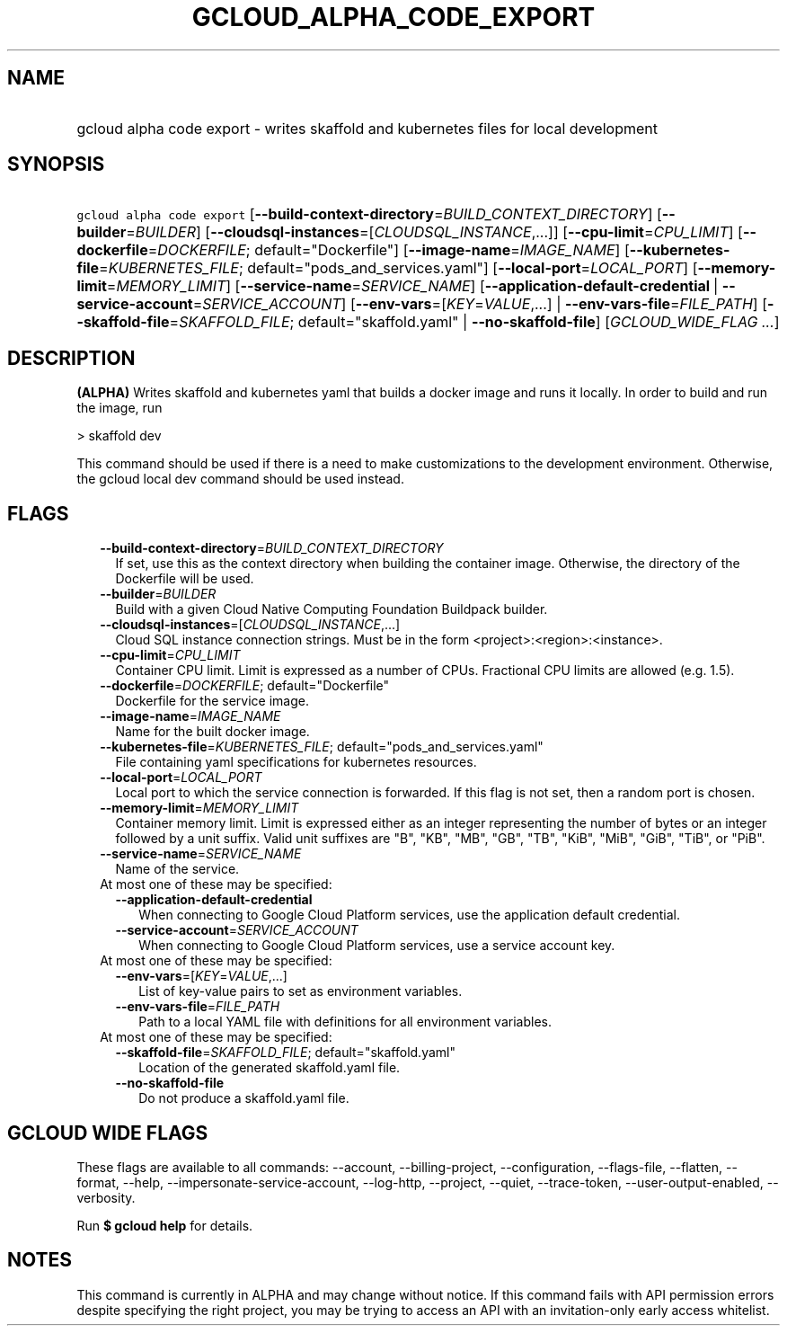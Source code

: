 
.TH "GCLOUD_ALPHA_CODE_EXPORT" 1



.SH "NAME"
.HP
gcloud alpha code export \- writes skaffold and kubernetes files for local development



.SH "SYNOPSIS"
.HP
\f5gcloud alpha code export\fR [\fB\-\-build\-context\-directory\fR=\fIBUILD_CONTEXT_DIRECTORY\fR] [\fB\-\-builder\fR=\fIBUILDER\fR] [\fB\-\-cloudsql\-instances\fR=[\fICLOUDSQL_INSTANCE\fR,...]] [\fB\-\-cpu\-limit\fR=\fICPU_LIMIT\fR] [\fB\-\-dockerfile\fR=\fIDOCKERFILE\fR;\ default="Dockerfile"] [\fB\-\-image\-name\fR=\fIIMAGE_NAME\fR] [\fB\-\-kubernetes\-file\fR=\fIKUBERNETES_FILE\fR;\ default="pods_and_services.yaml"] [\fB\-\-local\-port\fR=\fILOCAL_PORT\fR] [\fB\-\-memory\-limit\fR=\fIMEMORY_LIMIT\fR] [\fB\-\-service\-name\fR=\fISERVICE_NAME\fR] [\fB\-\-application\-default\-credential\fR\ |\ \fB\-\-service\-account\fR=\fISERVICE_ACCOUNT\fR] [\fB\-\-env\-vars\fR=[\fIKEY\fR=\fIVALUE\fR,...]\ |\ \fB\-\-env\-vars\-file\fR=\fIFILE_PATH\fR] [\fB\-\-skaffold\-file\fR=\fISKAFFOLD_FILE\fR;\ default="skaffold.yaml"\ |\ \fB\-\-no\-skaffold\-file\fR] [\fIGCLOUD_WIDE_FLAG\ ...\fR]



.SH "DESCRIPTION"

\fB(ALPHA)\fR Writes skaffold and kubernetes yaml that builds a docker image and
runs it locally. In order to build and run the image, run

> skaffold dev

This command should be used if there is a need to make customizations to the
development environment. Otherwise, the gcloud local dev command should be used
instead.



.SH "FLAGS"

.RS 2m
.TP 2m
\fB\-\-build\-context\-directory\fR=\fIBUILD_CONTEXT_DIRECTORY\fR
If set, use this as the context directory when building the container image.
Otherwise, the directory of the Dockerfile will be used.

.TP 2m
\fB\-\-builder\fR=\fIBUILDER\fR
Build with a given Cloud Native Computing Foundation Buildpack builder.

.TP 2m
\fB\-\-cloudsql\-instances\fR=[\fICLOUDSQL_INSTANCE\fR,...]
Cloud SQL instance connection strings. Must be in the form
<project>:<region>:<instance>.

.TP 2m
\fB\-\-cpu\-limit\fR=\fICPU_LIMIT\fR
Container CPU limit. Limit is expressed as a number of CPUs. Fractional CPU
limits are allowed (e.g. 1.5).

.TP 2m
\fB\-\-dockerfile\fR=\fIDOCKERFILE\fR; default="Dockerfile"
Dockerfile for the service image.

.TP 2m
\fB\-\-image\-name\fR=\fIIMAGE_NAME\fR
Name for the built docker image.

.TP 2m
\fB\-\-kubernetes\-file\fR=\fIKUBERNETES_FILE\fR; default="pods_and_services.yaml"
File containing yaml specifications for kubernetes resources.

.TP 2m
\fB\-\-local\-port\fR=\fILOCAL_PORT\fR
Local port to which the service connection is forwarded. If this flag is not
set, then a random port is chosen.

.TP 2m
\fB\-\-memory\-limit\fR=\fIMEMORY_LIMIT\fR
Container memory limit. Limit is expressed either as an integer representing the
number of bytes or an integer followed by a unit suffix. Valid unit suffixes are
"B", "KB", "MB", "GB", "TB", "KiB", "MiB", "GiB", "TiB", or "PiB".

.TP 2m
\fB\-\-service\-name\fR=\fISERVICE_NAME\fR
Name of the service.

.TP 2m

At most one of these may be specified:

.RS 2m
.TP 2m
\fB\-\-application\-default\-credential\fR
When connecting to Google Cloud Platform services, use the application default
credential.

.TP 2m
\fB\-\-service\-account\fR=\fISERVICE_ACCOUNT\fR
When connecting to Google Cloud Platform services, use a service account key.

.RE
.sp
.TP 2m

At most one of these may be specified:

.RS 2m
.TP 2m
\fB\-\-env\-vars\fR=[\fIKEY\fR=\fIVALUE\fR,...]
List of key\-value pairs to set as environment variables.

.TP 2m
\fB\-\-env\-vars\-file\fR=\fIFILE_PATH\fR
Path to a local YAML file with definitions for all environment variables.

.RE
.sp
.TP 2m

At most one of these may be specified:

.RS 2m
.TP 2m
\fB\-\-skaffold\-file\fR=\fISKAFFOLD_FILE\fR; default="skaffold.yaml"
Location of the generated skaffold.yaml file.

.TP 2m
\fB\-\-no\-skaffold\-file\fR
Do not produce a skaffold.yaml file.


.RE
.RE
.sp

.SH "GCLOUD WIDE FLAGS"

These flags are available to all commands: \-\-account, \-\-billing\-project,
\-\-configuration, \-\-flags\-file, \-\-flatten, \-\-format, \-\-help,
\-\-impersonate\-service\-account, \-\-log\-http, \-\-project, \-\-quiet,
\-\-trace\-token, \-\-user\-output\-enabled, \-\-verbosity.

Run \fB$ gcloud help\fR for details.



.SH "NOTES"

This command is currently in ALPHA and may change without notice. If this
command fails with API permission errors despite specifying the right project,
you may be trying to access an API with an invitation\-only early access
whitelist.

